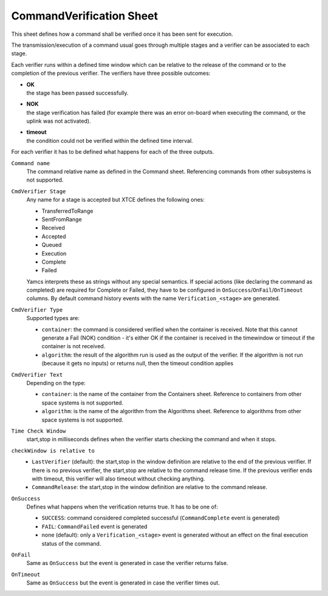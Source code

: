 CommandVerification Sheet
=========================

This sheet defines how a command shall be verified once it has been sent for execution.

The transmission/execution of a command usual goes through multiple stages and a verifier can be associated to each stage.

Each verifier runs within a defined time window which can be relative to the release of the command or to the completion of the previous verifier. The verifiers have three possible outcomes:

* | **OK**
  | the stage has been passed successfully.
* | **NOK**
  | the stage verification has failed (for example there was an error on-board when executing the command, or the uplink was not activated).
* | **timeout**
  | the condition could not be verified within the defined time interval.

For each verifier it has to be defined what happens for each of the three outputs.

``Command name``
    The command relative name as defined in the Command sheet. Referencing commands from other subsystems is not supported.

``CmdVerifier Stage``
    Any name for a stage is accepted but XTCE defines the following ones:

    * TransferredToRange
    * SentFromRange
    * Received
    * Accepted
    * Queued
    * Execution
    * Complete
    * Failed

    Yamcs interprets these as strings without any special semantics. If special actions (like declaring the command as completed) are required for Complete or Failed, they have to be configured in ``OnSuccess``/``OnFail``/``OnTimeout`` columns. By default command history events with the name ``Verification_<stage>`` are generated.

``CmdVerifier Type``
    Supported types are:

    * ``container``: the command is considered verified when the container is received. Note that this cannot generate a Fail (NOK) condition - it's either OK if the container is received in the timewindow or timeout if the container is not received.
    * ``algorithm``: the result of the algorithm run is used as the output of the verifier. If the algorithm is not run (because it gets no inputs) or returns null, then the timeout condition applies

``CmdVerifier Text``
    Depending on the type:

    * ``container``: is the name of the container from the Containers sheet. Reference to containers from other space systems is not supported.
    * ``algorithm``: is the name of the algorithm from the Algorithms sheet. Reference to algorithms from other space systems is not supported.

``Time Check Window``
    start,stop in milliseconds defines when the verifier starts checking the command and when it stops.

``checkWindow is relative to``
    * ``LastVerifier`` (default): the start,stop in the window definition are relative to the end of the previous verifier. If there is no previous verifier, the start,stop are relative to the command release time. If the previous verifier ends with timeout, this verifier will also timeout without checking anything.
    * ``CommandRelease``: the start,stop in the window definition are relative to the command release.

``OnSuccess``
    Defines what happens when the verification returns true. It has to be one of:

    * ``SUCCESS``: command considered completed successful (``CommandComplete`` event is generated)
    * ``FAIL``:  ``CommandFailed`` event is generated
    * none (default): only a ``Verification_<stage>`` event is generated without an effect on the final execution status of the command.

``OnFail``
    Same as ``OnSuccess`` but the event is generated in case the verifier returns false.

``OnTimeout``
    Same as ``OnSuccess`` but the event is generated in case the verifier times out.

